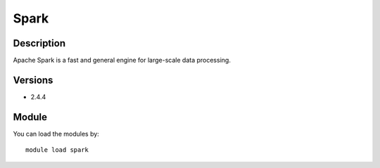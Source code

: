 .. _backbone-label:

Spark
==============================

Description
~~~~~~~~
Apache Spark is a fast and general engine for large-scale data processing.

Versions
~~~~~~~~
- 2.4.4

Module
~~~~~~~~
You can load the modules by::

    module load spark

